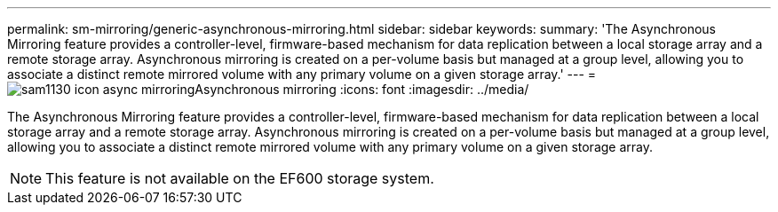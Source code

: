 ---
permalink: sm-mirroring/generic-asynchronous-mirroring.html
sidebar: sidebar
keywords: 
summary: 'The Asynchronous Mirroring feature provides a controller-level, firmware-based mechanism for data replication between a local storage array and a remote storage array. Asynchronous mirroring is created on a per-volume basis but managed at a group level, allowing you to associate a distinct remote mirrored volume with any primary volume on a given storage array.'
---
= image:../media/sam1130-icon-async-mirroring.gif[]Asynchronous mirroring
:icons: font
:imagesdir: ../media/

[.lead]
The Asynchronous Mirroring feature provides a controller-level, firmware-based mechanism for data replication between a local storage array and a remote storage array. Asynchronous mirroring is created on a per-volume basis but managed at a group level, allowing you to associate a distinct remote mirrored volume with any primary volume on a given storage array.

[NOTE]
====
This feature is not available on the EF600 storage system.
====
